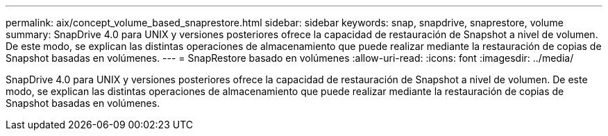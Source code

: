 ---
permalink: aix/concept_volume_based_snaprestore.html 
sidebar: sidebar 
keywords: snap, snapdrive, snaprestore, volume 
summary: SnapDrive 4.0 para UNIX y versiones posteriores ofrece la capacidad de restauración de Snapshot a nivel de volumen. De este modo, se explican las distintas operaciones de almacenamiento que puede realizar mediante la restauración de copias de Snapshot basadas en volúmenes. 
---
= SnapRestore basado en volúmenes
:allow-uri-read: 
:icons: font
:imagesdir: ../media/


[role="lead"]
SnapDrive 4.0 para UNIX y versiones posteriores ofrece la capacidad de restauración de Snapshot a nivel de volumen. De este modo, se explican las distintas operaciones de almacenamiento que puede realizar mediante la restauración de copias de Snapshot basadas en volúmenes.
